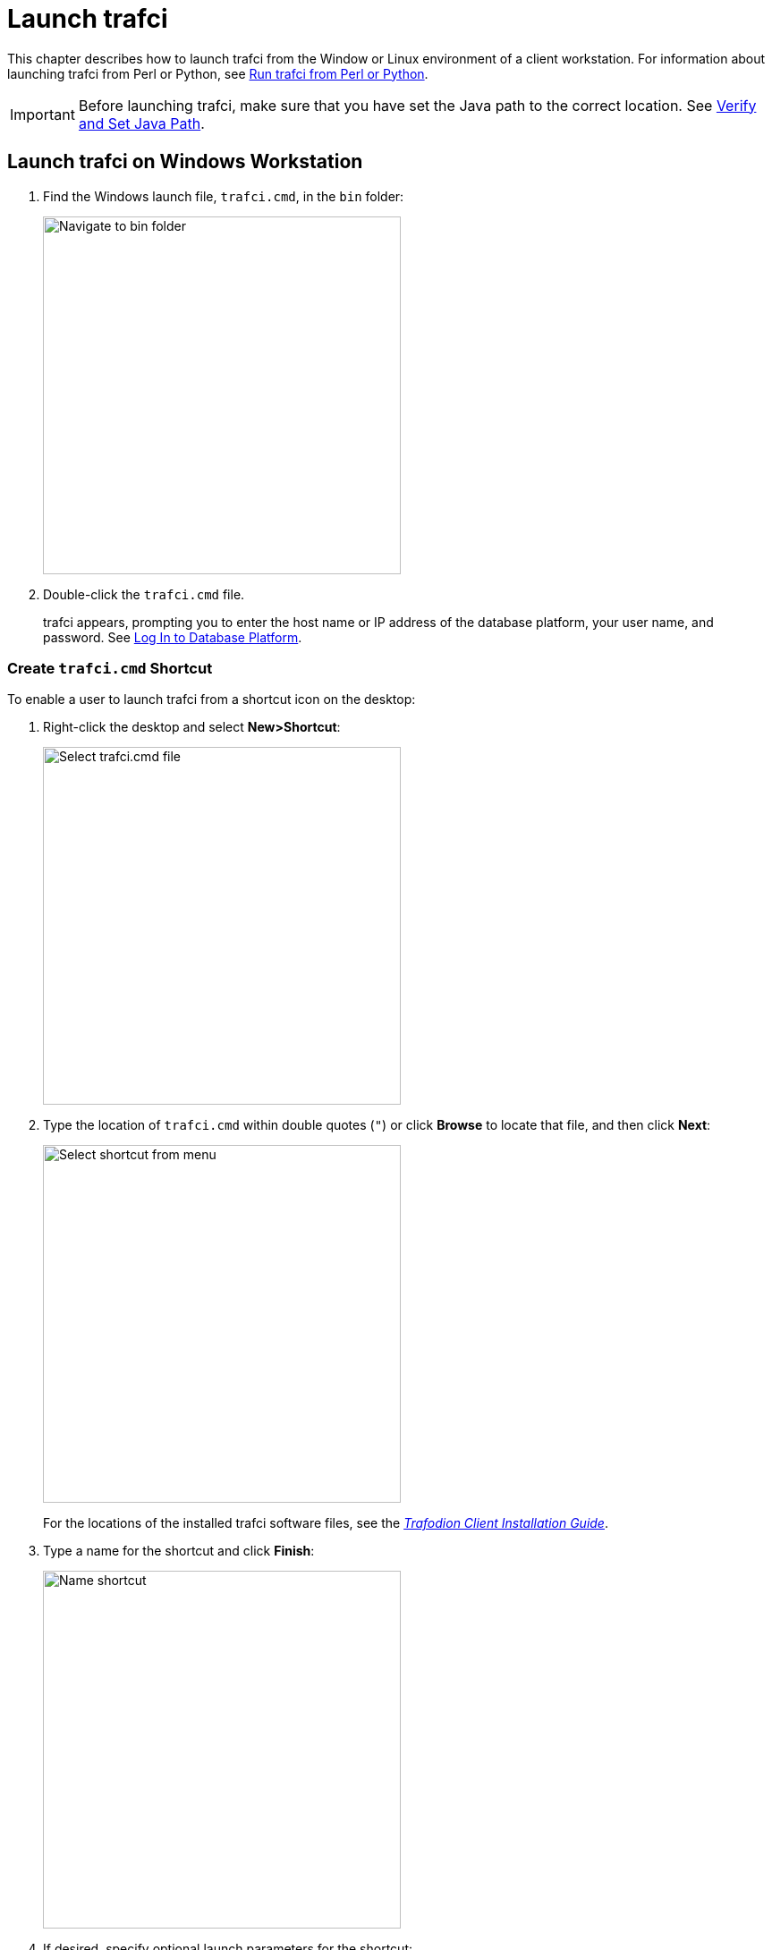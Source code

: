 ////
/**
* @@@ START COPYRIGHT @@@
*
* Licensed to the Apache Software Foundation (ASF) under one
* or more contributor license agreements.  See the NOTICE file
* distributed with this work for additional information
* regarding copyright ownership.  The ASF licenses this file
* to you under the Apache License, Version 2.0 (the
* "License"); you may not use this file except in compliance
* with the License.  You may obtain a copy of the License at
*
*   http://www.apache.org/licenses/LICENSE-2.0
*
* Unless required by applicable law or agreed to in writing,
* software distributed under the License is distributed on an
* "AS IS" BASIS, WITHOUT WARRANTIES OR CONDITIONS OF ANY
* KIND, either express or implied.  See the License for the
* specific language governing permissions and limitations
* under the License.
*
* @@@ END COPYRIGHT @@@
  */
////

= Launch trafci

This chapter describes how to launch trafci from the Window or Linux environment of a client workstation. 
For information about launching trafci from Perl or Python, see <<perl_python, Run trafci from Perl or Python>>.

IMPORTANT: Before launching trafci, make sure that you have set the Java path to the correct location.
See <<install_verify, Verify and Set Java Path>>.

== Launch trafci on Windows Workstation

1.  Find the Windows launch file, `trafci.cmd`, in the `bin` folder:
+
image:{images}/winbin.jpg[width=400,height=400,alt="Navigate to bin folder"]

2.  Double-click the `trafci.cmd` file.
+
trafci appears, prompting you to enter the host name or IP address of the database platform, your user name, and password.
See <<trafci_login, Log In to Database Platform>>.

<<<
[[trafci_shortcut]]
=== Create `trafci.cmd` Shortcut
To enable a user to launch trafci from a shortcut icon on the desktop:

1.  Right-click the desktop and select *New>Shortcut*:
+
image:{images}/shortct1.jpg[width=400,height=400,alt="Select trafci.cmd file"]
+
<<<

2.  Type the location of `trafci.cmd` within double quotes (`"`) or click *Browse* to locate that file, and then click *Next*:
+
image:{images}/shortct2.jpg[width=400,height=400,alt="Select shortcut from menu"]
+
For the locations of the installed trafci software files,
see the http://trafodion.incubator.apache.org/docs/client_install/latest/index.html[_Trafodion Client Installation Guide_].

3.  Type a name for the shortcut and click *Finish*:
+
image:{images}/shortct3.jpg[width=400,height=400,alt="Name shortcut"]
+
<<<

4.  If desired, specify optional launch parameters for the shortcut:
  a.  Right-click the shortcut icon and select *Properties*:
+
image:{images}/shortct4.jpg[width=400,height=400,alt="Select properties"]

  b.  Select the *Shortcut* tab.
  c.  In the *Target* box, insert a space after `"&#8230;\Trafodion Command Interface\bin\trafci.cmd"`
and add the optional launch parameters:
+
image:{images}/shortct5.jpg[width=400,height=400,alt="Add optional launch parameters"]
+
For more information, see <<trafci_optional_params, Optional Launch Parameters>>.
  d.  Click *OK*.

5.  To launch trafci, double-click the shortcut icon.
+
trafci appears. If you did not set the optional launch parameters, trafci prompts you to enter the
host name or IP address of the database platform, your user name, and password.
See <<trafci_login, Log In to Database Platform>>.

<<<
== Launch trafci on Linux Workstation

In the terminal window, enter:

```
./<trafci-installation-directory>/trafci/bin/trafci.sh
```

_<trafci-installation-directory>_ is the directory where you installed the trafci software files.
For more information,
see the http://trafodion.incubator.apache.org/docs/latest/client_install/index.html[_Trafodion Client Installation Guide_].

=== Set `trafci.sh` PATH

To enable a user to launch trafci anywhere on the client workstation:

1.  Open the user profile (`.profile` or `.bash_profile` for the Bash shell) in the
`$HOME` directory.
+
```
cd $HOME 
vi .profile
```

2.  In the user profile, set the PATH environment variable to include the path of the `trafci.sh` file.
+
```
export PATH=/<trafci-installation-directory>/trafci/bin/: ...
```
+
_trafci-installation-directory_ is the directory where you installed the trafci software files.
For more information, 
see the http://trafodion.incubator.apache.org/docs/latest/client_install/index.html[_Trafodion Client Installation Guide_].
Check that no space is after the colon (`:`) in the path.
+
NOTE: In the C shell, use the `setenv` command instead of `export`.

3.  To activate the changes, either log out and log in again or execute the user profile.
+
```
. .profile
```
+
<<<

4.  On the command line, execute the `trafci.sh` file to launch trafci:
+
```
trafci.sh
```
+
trafci appears, prompting you to enter the host name or IP address of the database platform, your user name, and password.
See <<trafci_login, Log In to Database Platform>>.
+
NOTE: To enable all users to launch trafci anywhere on the system, create a symbolic link to the
`trafci.sh` file in the `/usr/bin` or `/usr/local/bin` directory:
+
```
ln -s ./<trafci-installation-directory>/trafci/bin/trafci.sh /usr/bin/trafci.sh
```

[[trafci_preset]]
=== Preset the Optional Launch Parameters

To preset the optional launch parameters for each session, use an `alias` in the shell command.

```
alias trafci='trafci.sh -h 16.123.456.78:23400 -u user1 -p xxxxxx'
```

You can add the alias, trafci, to the user profile, or you can enter it at a command prompt.
For more information about the optional launch parameters,
see <<trafci_optional_params, Use Optional Launch Parameters>>.

<<<
[[trafci_login]]
== Log In to Database Platform

=== Log In Without Login Parameters

If you launch trafci and do not specify login parameters on the command line, follow these steps:

1.  After you launch trafci, trafci shows the welcome banner and prompts you to enter the host name
or IP address of the database platform:
+
```
Host Name/IP Address: _
```
+
Enter a host name:
+
```
host-name[.domain-name][:port-number]
```
+
* If you do not specify the domain name, trafci uses the domain of the client workstation.
* If you do not specify a port number, trafci uses the default port umber, which is `23400`.
+
Or enter an IP address:
+
```
IP-address[:port-number]
```

2.  Enter your directory-service (or LDAP) user name. User names are case-insensitive.
3.  Enter your password. Passwords are case-sensitive.
4.  After you finish logging in to the database platform, the SQL prompt appears:
+
```
Connected to Trafodion

SQL>
```

At the prompt, you can enter an SQL statement or an interface command.
For more information, see <<run_interactive, Run Interactive Commands in trafci>>.

NOTE: trafci allows you to reenter the login values, with a maximum of three retries,
before it closes the session. For more information, see <<trafci_retry, Retry Login>>.

[[trafci_login_params]]
=== Use Login Parameters

To avoid entering a host name, user name, or password each time you launch trafci, use these login parameters:

* `-h` or `-host`
* `-u` or `-user`
* `-p` or `-password`

*Example: Windows Login*

```
cd <trafci-installation-directory>\Trafodion Command Interface\bin

trafci.cmd -h 16.123.456.78:23400 -u user1 -p xxxxxx
```

*Example: Linux Login*
```
cd <trafci-installation-directory>/trafci/bin

./trafci.sh -h 16.123.456.78:23400 -u user1 -p xxxxxx
```

trafci launches and prompts you to enter an SQL statement or an interface command:

```
Welcome to Trafodion Command Interface
Copyright(C) 2013–2105 Apache Software Foundation

Connected to Trafodion

SQL>
```

For more information about the login parameters, see <<trafci_optional_params, Use Optional Launch Parameters>>.

TIP: You can include these parameters in a shortcut to the `trafci.cmd` file or in a launch file for the
`trafci.sh` file. For more information, see <<trafci_shortcut, Create `trafci.cmd` Shortcut>> or
<<trafci_preset, Preset the Optional Launch Parameters>>, respectively.

<<<
[[trafci_retry]]
== Retry Login

trafci allows you to reenter the login values, with a maximum of three retries, before it closes the session.

trafci applies the retry logic as follows:

* If you specify an invalid host name, trafci prompts you to reenter the host name.
+
*Example*
+
```
$ trafci –h dd # dd is invalid

Welcome to Trafodion Command Interface
Copyright(C) 2013–2105 Apache Software
 
Unknown Host: dd
 
Host Name/IP Address: 172.16.1.1            
 
User Name: user1
Password:
 
Connected to Trafodion SQL>

```

<<<
* If you specify an invalid user name or password, trafci prompts you to reenter the user name
and password.
+
If you specify an invalid password, trafci prompts only for your user name and password.
After three unsuccessful retries, the session is terminated:
+
*Example*
+
```
$ trafci –h 172.16.1.1 –u user1 –p x

Welcome to Trafodion Command Interface 
Copyright(C) 2013–2105 Apache Software 

**** ERROR[8837] CLI Authentication : User: user1 : invalid username or password [2105-03-12 16:23:44]

User Name: user1
Password:

**** ERROR[8837] CLI Authentication : User: user1 : invalid username or password [2105-03-12 16:25:28]

User Name: user1
Password: 

**** ERROR[8837] CLI Authentication : User: user1 : invalid username or password [2105-03-12 16:26:36]

Press any key to close this session
```

<<<
* If all the login parameters that you specify are invalid, trafci prompts you to enter the host
name. When you enter a valid host name or IP address, trafci prompts you to enter a user name and password.

* The retry logic applies to the CONNECT and RECONNECT commands. For the RECONNECT command, the retry logic
applies only when no prior connection has been established (`-noconnect`).
+
For example, if you specify the CONNECT command with a valid user name and host name, then
trafci prompts for the user name and password only.
+
```
SQL> connect user1/xxx@172.16.1.1

com.hp.jdbc.HPT4Exception: **** ERROR[8837] CLI Authentication : User: user1 : invalid username or password [2105-03-12 16:35:15]

User Name: user1 
Password: abc  

Connected to Trafodion SQL>
```


* trafci does not prompt you to reenter the login values in these cases:
* When you include the `-q` or `-version` parameter on the command line.
(The `-s` parameter permits login retries.)
** For a session started using redirected or piped input.

In these cases, trafci returns an error message and closes the session. You must re-launch the trafci session
to connect to the Trafodion database.

<<<
[[trafci_option_params]]
== Optional Launch Parameters

To customize how you launch and log in to trafci, use the optional parameters described in the table below on the command line:

```
trafci{.sh | .cmd} [optional-parameter]...
```

* `_optional-parameter_`
+
is one of the launch or login parameters. For details, see the following table.
+
[cols="2*",options="header"]
|===
| Launch or Login Parameter                       | Description
| `{-h \| -host} host-name[:port-number]` +
`{-h \| -host} IP-address[:port-number]`          | Specifies the host name or IP address of the database 
platform to which you want the client to connect. 
The _host-name_ should include the domain name of the database platform if it is different from the domain
of the client workstation. If you do not specify a port number, trafci uses the default port number, which 
is `23400`. +
 +
See <<trafici_login_parameters, Use Login Parameters>>.

| `{-u \| -user} _username_`                       | Specifies the user name for logging in to the database platform. 
The _username_ is case-insensitive. +
 +
For an example, see <<trafici_login_parameters, Use Login Parameters>>.

| `{-r \| -role} _role-name_`                      | Reserved for future use.

| `{-p \| -password} _password_`                   | Specifies the password of the user for logging in to the database
platform. _password_ is case-sensitive. +
 +
For an example, see <<trafici_login_parameters, Use Login Parameters>>.

| `{-q \| -sql} "_command_"`                       | Specifies that an SQL statement or an interface command be run when
launching trafci. You cannot specify this parameter at the same time as
the -s or -script parameter. +
 +
For more information, see <<trafci_run_command, Run Command When Launching trafci>>.

| `{-s \| -script} _script-file-name_`             | Specifies that a script file be run when launching trafci in interactive
mode. You cannot specify this parameter at the same time as the -q or
-sql parameter. +
 +
For more information, see <<trafci_run_script, Run Script When Launching trafci>>.

| `-noconnect`                                     | Launches an trafci session without connecting to the database. +
 +
For more information, see <<trafci_noconnect, Launch trafci Without Connecting to the Database>>.

| `-version`                                       | Displays the build version of trafci and the Trafodion JDBC Type 4
Driver. Upon completion of the display, the client exits. +
 +
If any other parameters are included with the `-version` parameter, they are ignored. +
 +
For more information, see <<trafci_with_version, Run trafci With `-version`>>.
| `-help`                                          | Displays a list of accepted arguments with descriptions and then exits. +
 +
For more information, see <<trafci_with_version, Run trafci With `-version`>>.
|===	 

<<<
[[trafci_run_command]]
== Run Command When Launching trafci

To execute an SQL statement or an interface command when launching trafci, use the `-q` or `-sql` 
command-line parameter. This parameter enables you to run a single command on the command line 
without having to enter commands in trafci.

NOTE: You cannot specify this parameter at the same time as the `-s` or `-script` parameter.

When using `-q` or `-sql`, you must enclose the command in double quotes (`"`). The SQL terminator
is not required at the end of an SQL statement and is disallowed after an interface command.

Although you can run any of the interface commands with `-q` or `-sql`, the
`@`, `OBEY`, and `PRUN` commands are the most useful.

*Example*

Use `-q` or `-sql` with the `CREATE SCHEMA` statement to create a schema when launching trafci:

* On Windows, in the *Command Prompt* window, enter:
+
```
cd _trafci-installation-directory_\Trafodion Command Interface\bin
trafci.cmd -q "create schema persnl"
```

* On Linux or UNIX, in the terminal window, enter:
+
```
cd _trafci-installation-directory_/trafci/bin
./trafci.sh -q "create schema persnl"
```

After you enter the SQL statement, trafci launches and prompts you to log in by default
(if you did not specify `-h`, `-u`, and `-p` on the command line), runs the SQL statement,
and then returns to the command prompt:

```
Host Name/IP Address: 16.123.456.78:23400 User Name: user1

Password:

--- SQL operation complete.

C:\Program Files (x86)\Apache Software Foundation\Trafodion Command Interface\bin>
```

<<<
*Example*

Use `-q` or `-sql` with the `PRUN` command to run multiple script files simultaneously from the command line:

* On Windows, in the *Command Prompt* window, enter:
+
```
cd <trafci-installation-directory>\Trafodion Command Interface\bin
trafci.cmd -q "prun"
```

* On Linux, in the terminal window, enter:
+
```
cd <trafci-installation-directory>/trafci/bin
./trafci.sh -q "prun"
```

After you enter the interface command, trafci launches and prompts you to log in by default (if you did not specify
`-h`, `-u`, and `-p` on the command line), and runs the command.\ The parallel run (`PRUN`) operation prompts you to
enter settings and then executes the script files. At the end of the `PRUN` operation, trafci returns to the command prompt.

For more information about the `PRUN` operation, see <<trafci_prun, `PRUN` Command>>.

<<<
[[trafci_run_script]]
== Run Script When Launching trafci

To run a script file when launching trafci, use the `-s` or `-script` command-line parameter.

NOTE: You cannot specify this parameter at the same time as the `-q` or `-sql` parameter.

After you launch trafci with `-s` or `-script`, trafci executes the script file in interactive mode.
trafci remains open until you enter the `EXIT`, `QUIT`, or `DISCONNECT` command. To quit the interface
immediately after executing a script file, include the `EXIT`, `QUIT`, or `DISCONNECT` command
at the end of the script file.

*Example*

You can create a script file that contains `SET` commands that customize a session when you launch trafci:

image:{images}/launchs1.jpg[image]

For more information, <<script_create, Create a Script File>>.

*Example*

* On Windows, in the *Command Prompt* window, enter:
+
```
cd <trafci-installation-directory>\Trafodion Command Interface\bin
trafci.cmd -s settings.txt
```
+
Specify the full path of the script file if it is outside the directory of `trafci.cmd`.

* On Linux, in the terminal window, enter:
+
```
cd <trafci-installation-directory>/trafci/bin +
./trafci.sh -s settings.txt
```
+
Specify the full path of the script file if it is outside the directory of `trafci.sh`.

<<<
trafci launches and prompts you to log in by default (if you did not specify `-h`, `-u`, and `-p`
on the command line), and runs the commands in the script file:

```
Welcome to Trafodion Command Interface
Copyright(C) 2013–2105 Apache Software Foundation

Host Name/IP Address: 16.123.456.78:23400 User Name: user1
Password:
Connected to Trafodion

SQL>SET IDLETIMEOUT 0

SQL>SET SQLPROMPT *

*SET TIME ON

14:14:57 *SET TIMING ON

2:14:57 PM *SET SQLTERMINATOR .
```

<<<
[[trafci_noconnect]]
== Launch trafci Without Connecting to the Database

To start trafci without connecting to a Trafodion database, use the `-noconnect option`.
See <<cmd_disconnect, `DISCONNECT` command>> for a list of interface commands that can
be run without a connection.

*Example*

* On Windows, in the *Command Prompt* window, enter:
+
```
cd <trafci-installation-directory>\Trafodion Command Interface\bin 
trafci.cmd -noconnect
```

* On Linux, in the terminal window, enter:
+
```
cd <trafci-installation-directory>/trafci/bin
./trafci.sh -noconnect
```

<<<
[[trafci_with_version]]
== Run trafci With `-version`
To display the build version of trafci and the Trafodion JDBC Type 4 Driver, use the `-version`
option. If other parameters are included with the `-version` parameter, they are ignored.

*Example*

* On Windows, in the *Command Prompt* window, enter:
+
```
cd <trafci-installation-directory>\Trafodion Command Interface\bin
trafci.cmd -version
```

* On Linux, in the terminal window, enter:
+
```
cd <trafci-installation-directory>/trafci/bin
./trafci.sh -version
```
+
```
Welcome to Trafodion Command Interface
Copyright(C) 2013–2105 Apache Software Foundation

Trafodion JDBC Type 4 Driver : Traf_JDBC_Type4_Build_40646 Trafodion
Command Interface : trafci_Build_40646
```

<<<
[[trafci_help]]
== Run trafci With -help

To display a list of acceptable list of parameters, including proper usage information, use the
`-help` option. After displaying this information the application exits.

*Example*

* On Windows, in the *Command Prompt* window, enter:
+
```
cd <trafci-installation-directory>\Trafodion Command Interface\bin
trafci -help
```

* On Linux, in the terminal window, enter:
+
```
cd <trafci-installation-directory>/trafci/bin
./trafci.sh -help
```

[[trafci_quit]]
== Exit trafci

To exit trafci, enter one of these commands at a prompt:

* `EXIT`
* `QUIT`

*Example*

```
SQL> QUIT
```

These commands are not case-sensitive and do not require a terminator before you press *Enter*.
After you enter one of these commands, trafci immediately quits running and disappears from the screen.



